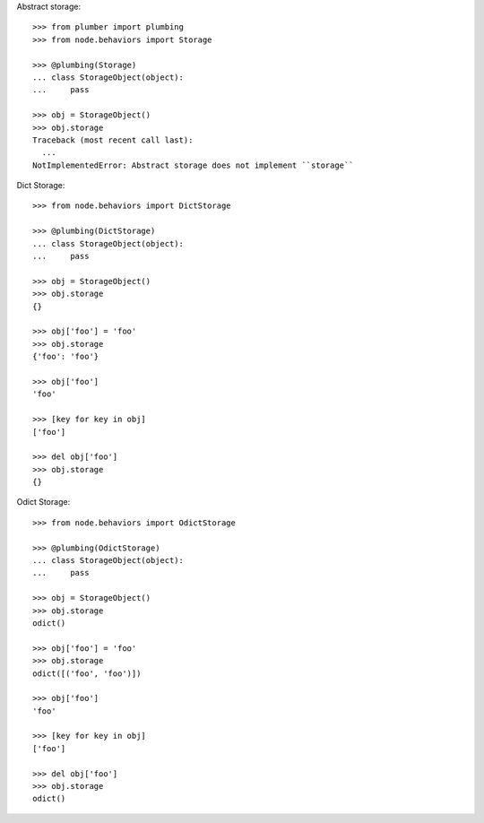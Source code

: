 Abstract storage::

    >>> from plumber import plumbing
    >>> from node.behaviors import Storage

    >>> @plumbing(Storage)
    ... class StorageObject(object):
    ...     pass

    >>> obj = StorageObject()
    >>> obj.storage
    Traceback (most recent call last):
      ...
    NotImplementedError: Abstract storage does not implement ``storage``

Dict Storage::

    >>> from node.behaviors import DictStorage

    >>> @plumbing(DictStorage)
    ... class StorageObject(object):
    ...     pass

    >>> obj = StorageObject()
    >>> obj.storage
    {}

    >>> obj['foo'] = 'foo'
    >>> obj.storage
    {'foo': 'foo'}

    >>> obj['foo']
    'foo'

    >>> [key for key in obj]
    ['foo']

    >>> del obj['foo']
    >>> obj.storage
    {}

Odict Storage::

    >>> from node.behaviors import OdictStorage

    >>> @plumbing(OdictStorage)
    ... class StorageObject(object):
    ...     pass

    >>> obj = StorageObject()
    >>> obj.storage
    odict()

    >>> obj['foo'] = 'foo'
    >>> obj.storage
    odict([('foo', 'foo')])

    >>> obj['foo']
    'foo'

    >>> [key for key in obj]
    ['foo']

    >>> del obj['foo']
    >>> obj.storage
    odict()
